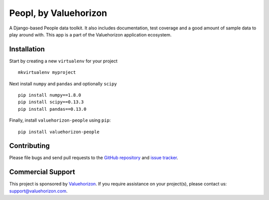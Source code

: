 ==============
Peopl, by Valuehorizon
==============

A Django-based People data toolkit. 
It also includes documentation, test coverage and a good amount of sample data to play around with.
This app is a part of the Valuehorizon application ecosystem.

Installation
============

Start by creating a new ``virtualenv`` for your project ::

    mkvirtualenv myproject

Next install ``numpy`` and ``pandas`` and optionally ``scipy`` ::

    pip install numpy==1.8.0
    pip install scipy==0.13.3
    pip install pandas==0.13.0

Finally, install ``valuehorizon-people`` using ``pip``::

    pip install valuehorizon-people

Contributing
============

Please file bugs and send pull requests to the `GitHub repository`_ and `issue
tracker`_.

.. _GitHub repository: https://github.com/Valuehorizon/valuehorizon-people/
.. _issue tracker: https://github.com/Valuehorizon/valuehorizon-people/issues

Commercial Support
==================

This project is sponsored by Valuehorizon_. If you require assistance on
your project(s), please contact us: support@valuehorizon.com.

.. _Valuehorizon: http://www.valuehorizon.com

